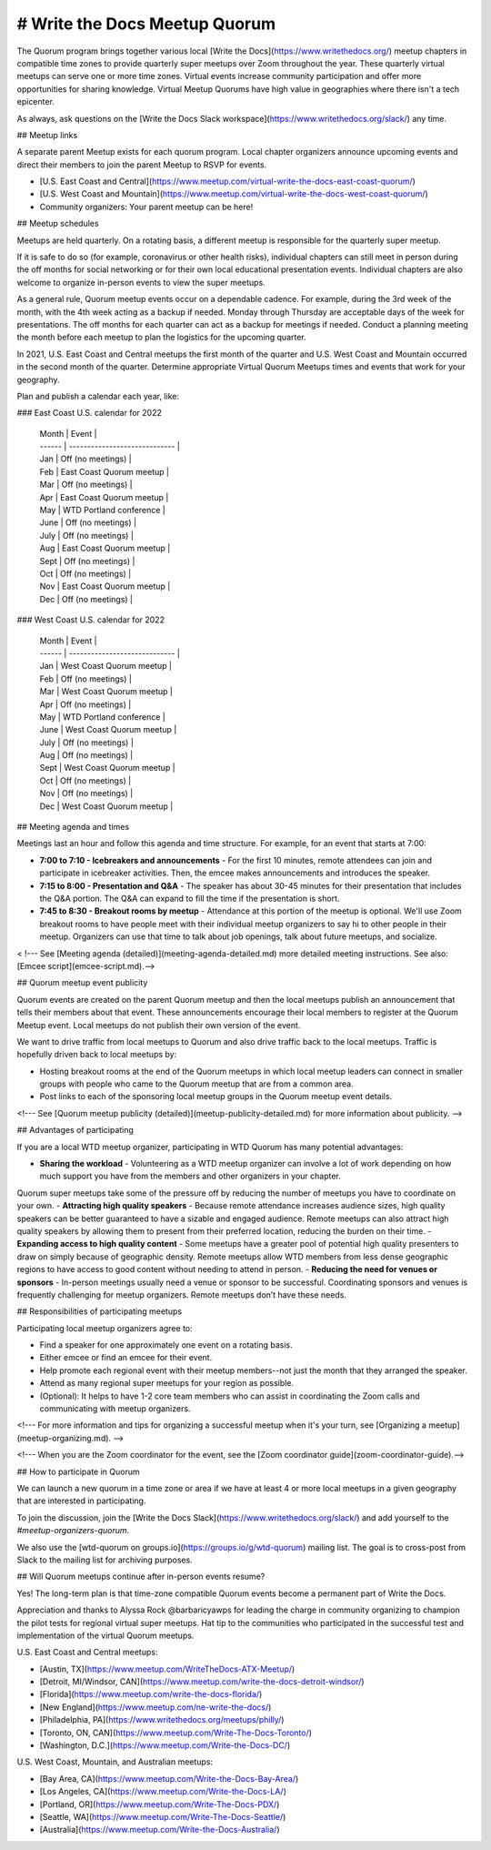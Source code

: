 # Write the Docs Meetup Quorum
==============================

The Quorum program brings together various local [Write the Docs](https://www.writethedocs.org/) meetup chapters in compatible time zones to provide quarterly super meetups over Zoom throughout the year. These quarterly virtual meetups can serve one or more time zones. Virtual events increase community participation and offer more opportunities for sharing knowledge. Virtual Meetup Quorums have high value in geographies where there isn't a tech epicenter. 

As always, ask questions on the [Write the Docs Slack workspace](https://www.writethedocs.org/slack/) any time.

## Meetup links

A separate parent Meetup exists for each quorum program.
Local chapter organizers announce upcoming events and direct their members to join the parent Meetup to RSVP for events.

- [U.S. East Coast and Central](https://www.meetup.com/virtual-write-the-docs-east-coast-quorum/)
- [U.S. West Coast and Mountain](https://www.meetup.com/virtual-write-the-docs-west-coast-quorum/)
- Community organizers: Your parent meetup can be here!

## Meetup schedules

Meetups are held quarterly.
On a rotating basis, a different meetup is responsible for the quarterly super meetup.

If it is safe to do so (for example, coronavirus or other health risks), individual chapters can still meet in person during the off months for social networking or for their own local educational presentation events.
Individual chapters are also welcome to organize in-person events to view the super meetups.

As a general rule, Quorum meetup events occur on a dependable cadence. For example, during the 3rd week of the month, with the 4th week acting as a backup if needed. 
Monday through Thursday are acceptable days of the week for presentations.
The off months for each quarter can act as a backup for meetings if needed.
Conduct a planning meeting the month before each meetup to plan the logistics for the upcoming quarter.

In 2021, U.S. East Coast and Central meetups the first month of the quarter and U.S. West Coast and Mountain occurred in the second month of the quarter.
Determine appropriate Virtual Quorum Meetups times and events that work for your geography. 

Plan and publish a calendar each year, like:

### East Coast U.S. calendar for 2022

  | Month  | Event                         |
  | ------ | ----------------------------- |
  | Jan    | Off (no meetings)             |
  | Feb    | East Coast Quorum meetup      |
  | Mar    | Off (no meetings)             |
  | Apr    | East Coast Quorum meetup      |
  | May    | WTD Portland conference       |
  | June   | Off (no meetings)             |
  | July   | Off (no meetings)             |
  | Aug    | East Coast Quorum meetup      |
  | Sept   | Off (no meetings)             |
  | Oct    | Off (no meetings)             |
  | Nov    | East Coast Quorum meetup      |
  | Dec    | Off (no meetings)             |


### West Coast U.S. calendar for 2022

  | Month  | Event                         |
  | ------ | ----------------------------- |
  | Jan    | West Coast Quorum meetup      |
  | Feb    | Off (no meetings)             |
  | Mar    | West Coast Quorum meetup      |
  | Apr    | Off (no meetings)             |
  | May    | WTD Portland conference       |
  | June   | West Coast Quorum meetup      |
  | July   | Off (no meetings)             |
  | Aug    | Off (no meetings)             |
  | Sept   | West Coast Quorum meetup      |
  | Oct    | Off (no meetings)             |
  | Nov    | Off (no meetings)             |
  | Dec    | West Coast Quorum meetup      |


## Meeting agenda and times

Meetings last an hour and follow this agenda and time structure. For example, for an event that starts at 7:00:

- **7:00 to 7:10 - Icebreakers and announcements** - For the first 10 minutes, remote attendees can join and participate in icebreaker activities. Then, the emcee makes announcements and introduces the speaker.
- **7:15 to 8:00 - Presentation and Q&A** - The speaker has about 30-45 minutes for their presentation that includes the Q&A portion. The Q&A can expand to fill the time if the presentation is short.
- **7:45 to 8:30 - Breakout rooms by meetup** - Attendance at this portion of the meetup is optional. We'll use Zoom breakout rooms to have people meet with their individual meetup organizers to say hi to other people in their meetup. Organizers can use that time to talk about job openings, talk about future meetups, and socialize.

< !--- See [Meeting agenda (detailed)](meeting-agenda-detailed.md) more detailed meeting instructions. See also: [Emcee script](emcee-script.md).-->


## Quorum meetup event publicity

Quorum events are created on the parent Quorum meetup and then the local meetups publish an announcement that tells their members about that event.
These announcements encourage their local members to register at the Quorum Meetup event. Local meetups do not publish their own version of the event.

We want to drive traffic from local meetups to Quorum and also drive traffic back to the local meetups.
Traffic is hopefully driven back to local meetups by:

- Hosting breakout rooms at the end of the Quorum meetups in which local meetup leaders can connect in smaller groups with people who came to the Quorum meetup that are from a common area.
- Post links to each of the sponsoring local meetup groups in the Quorum meetup event details.

<!--- See [Quorum meetup publicity (detailed)](meetup-publicity-detailed.md) for more information about publicity. -->


## Advantages of participating

If you are a local WTD meetup organizer, participating in WTD Quorum has many potential advantages:

- **Sharing the workload** - Volunteering as a WTD meetup organizer can involve a lot of work depending on how much support you have from the members and other organizers in your chapter.
Quorum super meetups take some of the pressure off by reducing the number of meetups you have to coordinate on your own.
- **Attracting high quality speakers** - Because remote attendance increases audience sizes, high quality speakers can be better guaranteed to have a sizable and engaged audience.
Remote meetups can also attract high quality speakers by allowing them to present from their preferred location, reducing the burden on their time.
- **Expanding access to high quality content** - Some meetups have a greater pool of potential high quality presenters to draw on simply because of geographic density.
Remote meetups allow WTD members from less dense geographic regions to have access to good content without needing to attend in person.
- **Reducing the need for venues or sponsors** - In-person meetings usually need a venue or sponsor to be successful. Coordinating sponsors and venues is frequently challenging for meetup organizers.
Remote meetups don’t have these needs.


## Responsibilities of participating meetups

Participating local meetup organizers agree to:

- Find a speaker for one approximately one event on a rotating basis.
- Either emcee or find an emcee for their event.
- Help promote each regional event with their meetup members--not just the month that they arranged the speaker.
- Attend as many regional super meetups for your region as possible.
- (Optional): It helps to have 1-2 core team members who can assist in coordinating the Zoom calls and communicating with meetup organizers.

<!--- For more information and tips for organizing a successful meetup when it's your turn, see [Organizing a meetup](meetup-organizing.md). -->

<!--- When you are the Zoom coordinator for the event, see the [Zoom coordinator guide](zoom-coordinator-guide).-->


## How to participate in Quorum

We can launch a new quorum in a time zone or area if we have at least 4 or more local meetups in a given geography that are interested in participating.

To join the discussion, join the [Write the Docs Slack](https://www.writethedocs.org/slack/) and add yourself to the `#meetup-organizers-quorum`.

We also use the [wtd-quorum on groups.io](https://groups.io/g/wtd-quorum) mailing list.
The goal is to cross-post from Slack to the mailing list for archiving purposes.

## Will Quorum meetups continue after in-person events resume?

Yes! The long-term plan is that time-zone compatible Quorum events become a permanent part of Write the Docs.

Appreciation and thanks to Alyssa Rock @barbaricyawps for leading the charge in community organizing to champion the pilot tests for regional virtual super meetups.
Hat tip to the communities who participated in the successful test and implementation of the virtual Quorum meetups. 

U.S. East Coast and Central meetups:

- [Austin, TX](https://www.meetup.com/WriteTheDocs-ATX-Meetup/)
- [Detroit, MI/Windsor, CAN](https://www.meetup.com/write-the-docs-detroit-windsor/)
- [Florida](https://www.meetup.com/write-the-docs-florida/)
- [New England](https://www.meetup.com/ne-write-the-docs/)
- [Philadelphia, PA](https://www.writethedocs.org/meetups/philly/)
- [Toronto, ON, CAN](https://www.meetup.com/Write-The-Docs-Toronto/)
- [Washington, D.C.](https://www.meetup.com/Write-the-Docs-DC/)

U.S. West Coast, Mountain, and Australian meetups:

- [Bay Area, CA](https://www.meetup.com/Write-the-Docs-Bay-Area/)
- [Los Angeles, CA](https://www.meetup.com/Write-the-Docs-LA/)
- [Portland, OR](https://www.meetup.com/Write-The-Docs-PDX/)
- [Seattle, WA](https://www.meetup.com/Write-The-Docs-Seattle/)
- [Australia](https://www.meetup.com/Write-the-Docs-Australia/)


